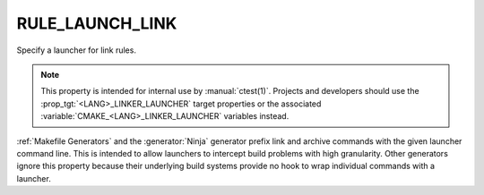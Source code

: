 RULE_LAUNCH_LINK
----------------

Specify a launcher for link rules.

.. note::
  This property is intended for internal use by :manual:`ctest(1)`.  Projects
  and developers should use the :prop_tgt:`<LANG>_LINKER_LAUNCHER` target
  properties or the associated :variable:`CMAKE_<LANG>_LINKER_LAUNCHER`
  variables instead.

:ref:`Makefile Generators` and the :generator:`Ninja` generator prefix
link and archive commands with the given launcher command line.
This is intended to allow launchers to intercept build problems
with high granularity.  Other generators ignore this property
because their underlying build systems provide no hook to wrap
individual commands with a launcher.
